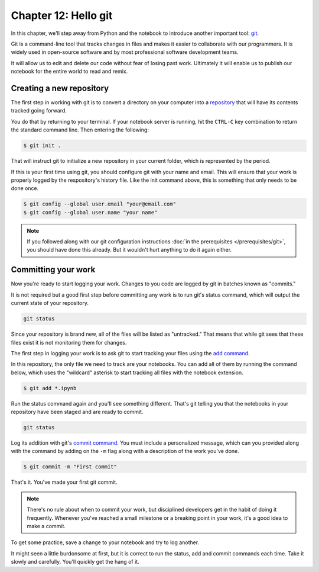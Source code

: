 =====================
Chapter 12: Hello git
=====================

In this chapter, we'll step away from Python and the notebook to introduce another important tool: `git <https://en.wikipedia.org/wiki/Git>`_.

Git is a command-line tool that tracks changes in files and makes it easier to collaborate with our programmers. It is widely used in open-source software and by most professional software development teams.

It will allow us to edit and delete our code without fear of losing past work. Ultimately it will enable us to publish our notebook for the entire world to read and remix.

*************************
Creating a new repository
*************************

The first step in working with git is to convert a directory on your computer into a `repository <https://en.wikipedia.org/wiki/Repository_(version_control)>`_ that will have its contents tracked going forward.

You do that by returning to your terminal. If your notebook server is running, hit the ``CTRL-C`` key combination to return the standard command line. Then entering the following:

.. code-block:: bash

    $ git init .

That will instruct git to initialize a new repository in your current folder, which is represented by the period.

If this is your first time using git, you should configure git with your name and email. This will ensure that your work is properly logged by the respository's history file. Like the init command above, this is something that only needs to be done once.

.. code-block:: bash

    $ git config --global user.email "your@email.com"
    $ git config --global user.name "your name"

.. note::

    If you followed along with our git configuration instructions :doc:`in the prerequisites </prerequisites/git>`, you should have done this already. But it wouldn't hurt anything to do it again either.

********************
Committing your work
********************

Now you're ready to start logging your work. Changes to you code are logged by git in batches known as "commits."

It is not required but a good first step before committing any work is to run git's status command, which will output the current state of your repository.

.. code-block:: bash

    git status

Since your repository is brand new, all of the files will be listed as "untracked." That means that while git sees that these files exist it is not monitoring them for changes.

The first step in logging your work is to ask git to start tracking your files using the `add command <https://git-scm.com/docs/git-add>`_.

In this repository, the only file we need to track are your notebooks. You can add all of them by running the command below, which uses the "wildcard" asterisk to start tracking all files with the notebook extension.

.. code-block:: bash

    $ git add *.ipynb

Run the status command again and you'll see something different. That's git telling you that the notebooks in your repository have been staged and are ready to commit.

.. code-block:: bash

    git status

Log its addition with git's `commit command <https://git-scm.com/docs/git-commit>`_. You must include a personalized message, which can you provided along with the command by adding on the ``-m`` flag along with a description of the work you've done.

.. code-block:: bash

    $ git commit -m "First commit"

That's it. You've made your first git commit.

.. note::

    There's no rule about when to commit your work, but disciplined developers get in the habit of doing it frequently. Whenever you've reached a small milestone or a breaking point in your work, it's a good idea to make a commit.

To get some practice, save a change to your notebook and try to log another.

It might seen a little burdonsome at first, but it is correct to run the status, add and commit commands each time. Take it slowly and carefully. You'll quickly get the hang of it.
